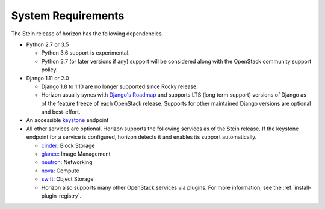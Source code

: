 ===================
System Requirements
===================

The Stein release of horizon has the following dependencies.

* Python 2.7 or 3.5

  * Python 3.6 support is experimental.
  * Python 3.7 (or later versions if any) support will be considered
    along with the OpenStack community support policy.

* Django 1.11 or 2.0

  * Django 1.8 to 1.10 are no longer supported since Rocky release.
  * Horizon usually syncs with
    `Django's Roadmap <https://www.djangoproject.com/weblog/2015/jun/25/roadmap/>`__
    and supports LTS (long term support) versions of Django
    as of the feature freeze of each OpenStack release.
    Supports for other maintained Django versions are optional and best-effort.

* An accessible `keystone <https://docs.openstack.org/keystone/latest/>`_ endpoint

* All other services are optional.
  Horizon supports the following services as of the Stein release.
  If the keystone endpoint for a service is configured,
  horizon detects it and enables its support automatically.

  * `cinder <https://docs.openstack.org/cinder/latest/>`_: Block Storage
  * `glance <https://docs.openstack.org/glance/latest/>`_: Image Management
  * `neutron <https://docs.openstack.org/neutron/latest/>`_: Networking
  * `nova <https://docs.openstack.org/nova/latest/>`_: Compute
  * `swift <https://docs.openstack.org/swift/latest/>`_: Object Storage
  * Horizon also supports many other OpenStack services via plugins. For more
    information, see the :ref:`install-plugin-registry`.
